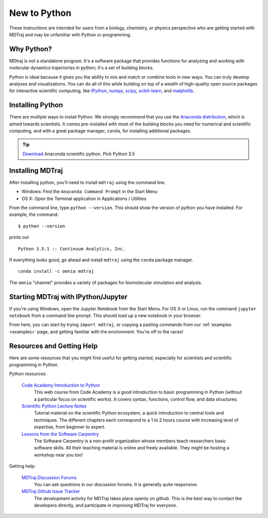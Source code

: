 New to Python
=============

These instructions are intended for users from a biology, chemistry, or
physics perspective who are getting started with MDTraj and may be
unfamiliar with Python or programming.

Why Python?
-----------

MDtraj is not a standalone program. It's a software package that provides
functions for analyzing and working with molecular dynamics trajectories
in python; it's a set of building blocks.

Python is ideal because it gives you the ability to mix and match or
combine tools in new ways. You can truly develop analyses and
visualizations.  You can do all of this while building on top of a wealth
of high-quality open source packages for interactive scientific computing,
like `IPython <http://ipython.org/>`_, `numpy <http://www.numpy.org/>`_,
`scipy <http://scipy.org/>`_, `scikit-learn
<http://scikit-learn.org/stable/>`_, and `matplotlib
<http://matplotlib.org/>`_.


Installing Python
-----------------

There are multiple ways to install Python. We strongly recommend that you
use the `Anaconda distribution <http://continuum.io/downloads>`_, which is
aimed towards scientists. It comes pre-installed with most of the building
blocks you need for numerical and scientific computing, and with a great
package manager, ``conda``, for installing additional packages.

.. tip:: `Download <http://continuum.io/downloads>`_ Anaconda scientific
         python. Pick Python 3.5


Installing MDTraj
-----------------

After installing python, you'll need to install ``mdtraj`` using the
command line.

- Windows: Find the ``Anaconda Command Prompt`` in the Start Menu
- OS X: Open the Terminal application in Applications / Utilities

From the command line, type ``python --version``. This should show the version
of python you have installed. For example, the command: ::

  $ python --version

prints out ::

  Python 3.5.1 :: Continuum Analytics, Inc.

If everything looks good, go ahead and install ``mdtraj`` using the ``conda``
package manager. ::

  conda install -c omnia mdtraj

The ``omnia`` "channel" provides a variety of packages for biomolecular
simulation and analysis.


Starting MDTraj with IPython/Jupyter
------------------------------------

If you're using Windows, open the Jupyter Notebook from the Start Menu. For
OS X or Linux, run the command ``jupyter notebook`` from a command line
prompt.  This should load up a new notebook in your browser.

From here, you can start by trying ``import mdtraj``, or copying a pasting
commands from our :ref:`examples <examples>` page, and getting familiar
with the environment. You're off to the races!


Resources and Getting Help
--------------------------

Here are some resources that you might find useful for getting started,
especially for scientists and scientific programming in Python.


Python resources:

    `Code Academy Introduction to Python <http://www.codecademy.com/en/tracks/python>`_
        This web course from Code Academy is a good introduction to basic
        programming in Python (without a particular focus on scientific
        works). It covers syntax, functions, control flow, and data structures.

    `Scientific Python Lecture Notes <https://scipy-lectures.github.io/>`_
        Tutorial material on the scientific Python ecosystem, a quick
        introduction to central tools and techniques. The different chapters
        each correspond to a 1 to 2 hours course with increasing level of
        expertise, from beginner to expert.

    `Lessons from the Software Carpentry <http://software-carpentry.org/lessons.html>`_
        The Software Carpentry is a non-profit organization whose members teach
        researchers basic software skills. All their teaching material is
        online and freely available. They might be hosting a workshop near you
        too!

Getting help:

    `MDTraj Discussion Forums <http://discourse.mdtraj.org/>`_
        You can ask questions in our discussion forums. It is generally quite
        responsive.

    `MDTraj Github Issue Tracker <https://github.com/mdtraj/mdtraj/issues>`_
        The development activity for MDTraj takes place openly on github. This
        is the best way to contact the developers directly, and participate
        in improving MDTraj for everyone.

.. vim: tw=75
